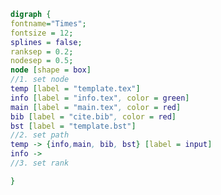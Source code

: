#+NAME: dot:texTemplate
#+HEADER: :cache yes :tangle yes :exports none
#+HEADER: :results output graphics
#+BEGIN_SRC dot :file ./texTemplate.svg 
digraph { 
fontname="Times"; 
fontsize = 12; 
splines = false; 
ranksep = 0.2; 
nodesep = 0.5; 
node [shape = box] 
//1. set node 
temp [label = "template.tex"]
info [label = "info.tex", color = green]
main [label = "main.tex", color = red]
bib [label = "cite.bib", color = red]
bst [label = "template.bst"]
//2. set path 
temp -> {info,main, bib, bst} [label = input]
info -> 
//3. set rank 

}
#+END_SRC
#+CAPTION: Table/figure name Out put of above code
#+NAME: fig:texTemplate 
#+RESULTS[1157b50b79391bfdcdf098c2ca98c63149bd37af]: dot:texTemplate
[[file:./texTemplate.svg]]

